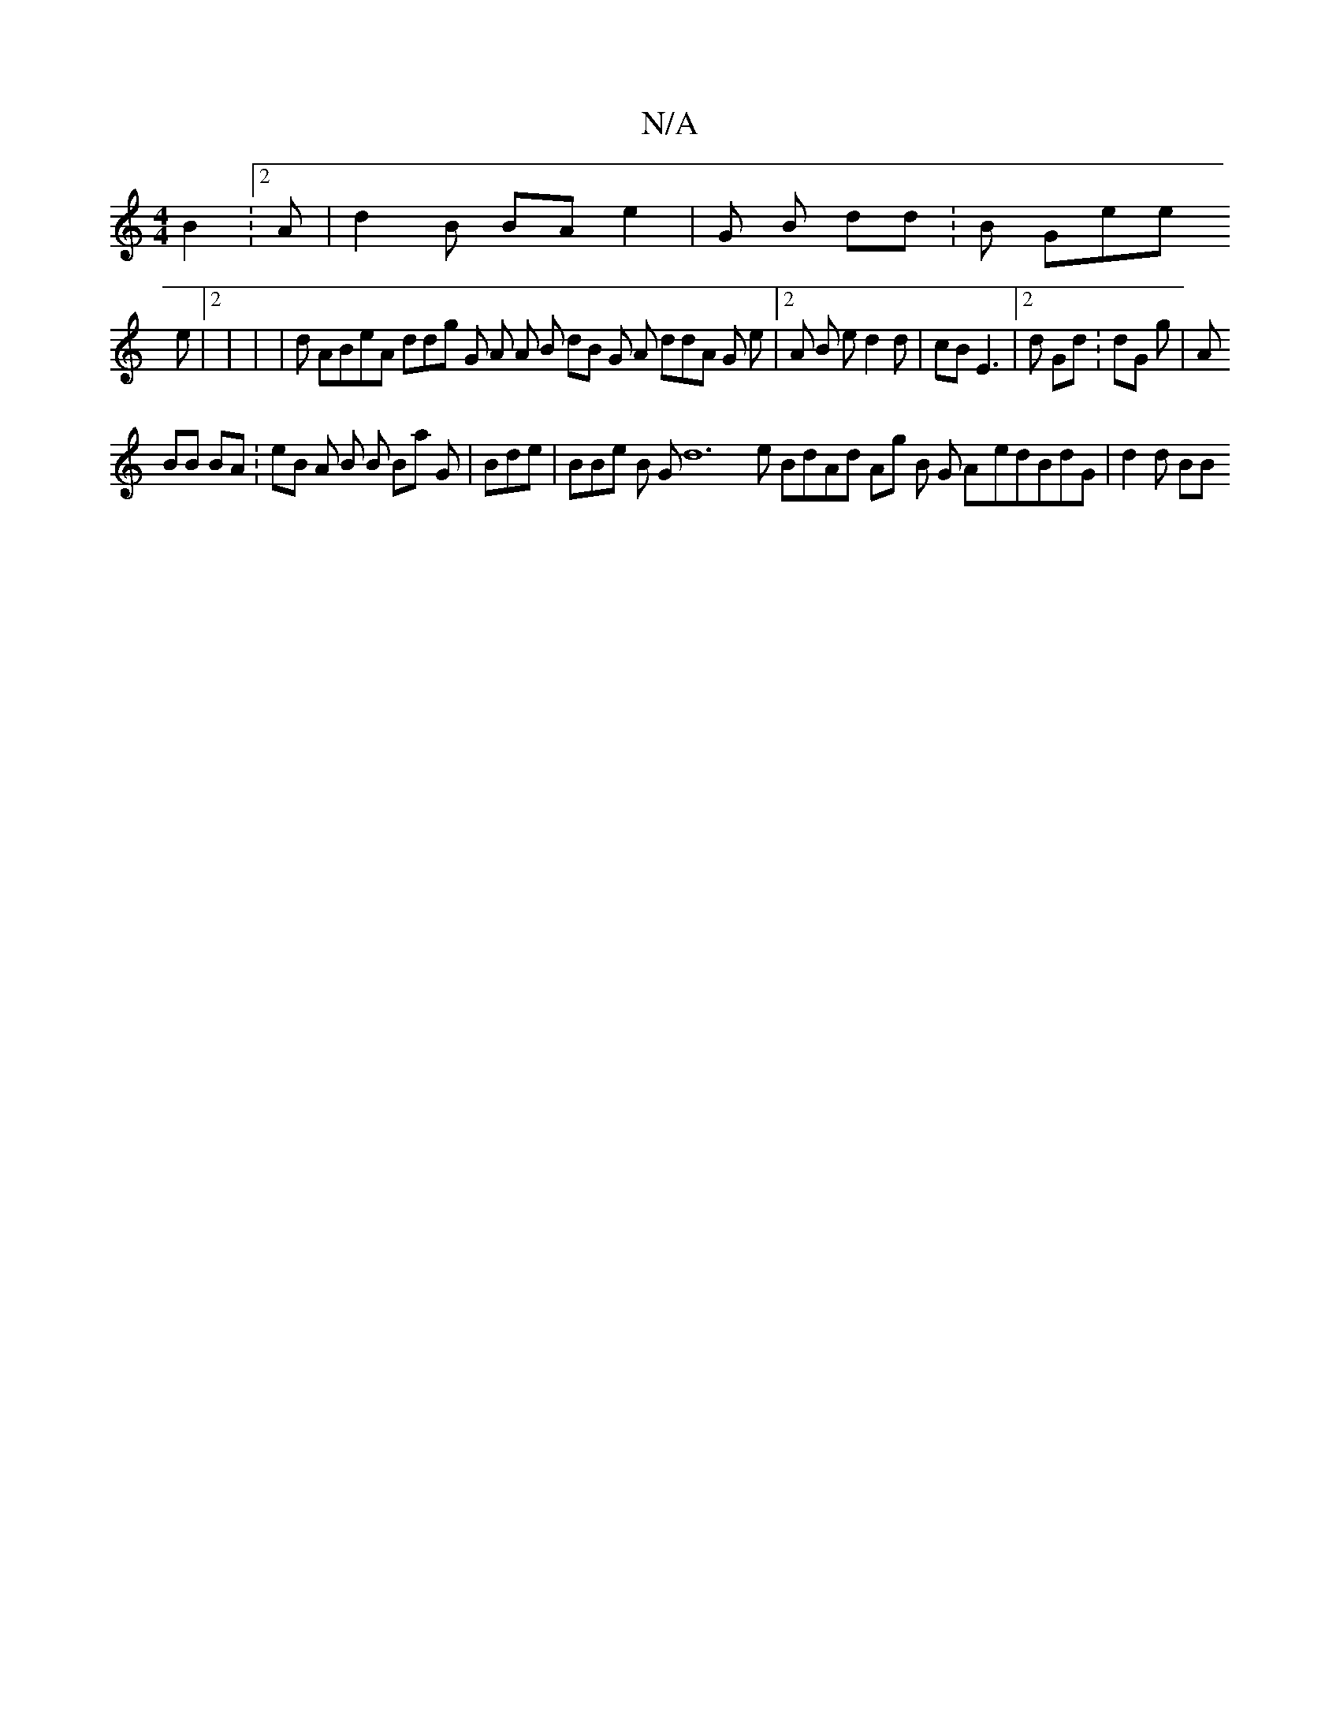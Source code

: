 X:1
T:N/A
M:4/4
R:N/A
K:Cmajor
 B2:2A | d2B  BAe2 | G B dd : B Ge2/e
e |2| | |d ABeA ddg G 2 A A B dB G 2 A ddA G e |2 A B ed2d| cBE3|2d   Gd:dG  g | A   
BB BA:eB A B B 2Ba G|  Bde | BBe B  3G    d12 e BdAd 2Ag B G A-edBdG| d2d BB